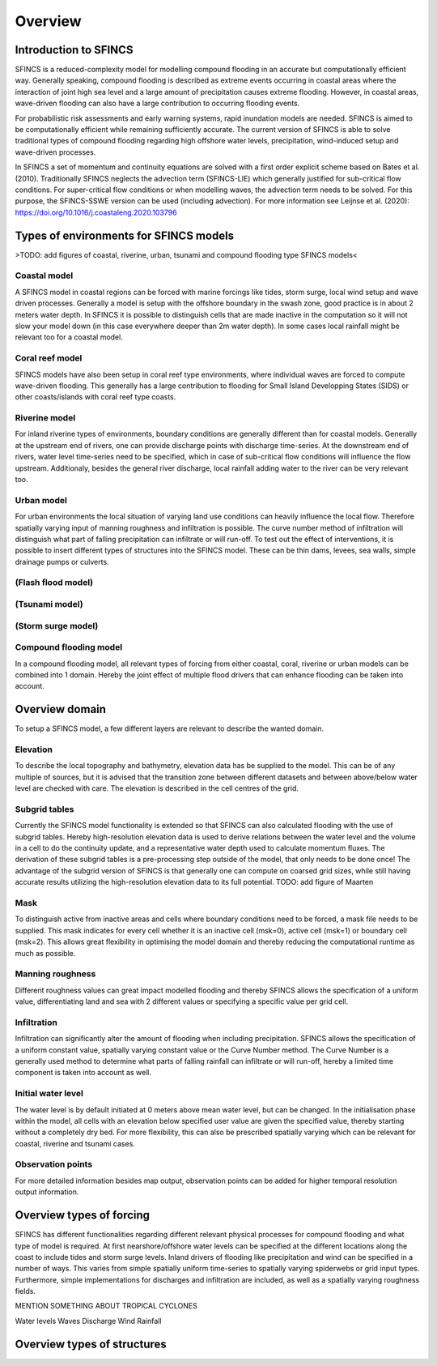 Overview
=======

Introduction to SFINCS
----------------------

SFINCS is a reduced-complexity model for modelling compound flooding in an accurate but computationally efficient way. 
Generally speaking, compound flooding is described as extreme events occurring in coastal areas where the interaction of joint high sea level and a large amount of precipitation causes extreme flooding. 
However, in coastal areas, wave-driven flooding can also have a large contribution to occurring flooding events. 

For probabilistic risk assessments and early warning systems, rapid inundation models are needed. 
SFINCS is aimed to be computationally efficient while remaining sufficiently accurate. 
The current version of SFINCS is able to solve traditional types of compound flooding regarding high offshore water levels, precipitation, wind-induced setup and wave-driven processes. 

In SFINCS a set of momentum and continuity equations are solved with a first order explicit scheme based on Bates et al. (2010).
Traditionally SFINCS neglects the advection term (SFINCS-LIE) which generally justified for sub-critical flow conditions. 
For super-critical flow conditions or when modelling waves, the advection term needs to be solved. 
For this purpose, the SFINCS-SSWE version can be used (including advection).
For more information see Leijnse et al. (2020): https://doi.org/10.1016/j.coastaleng.2020.103796

Types of environments for SFINCS models
-----
>TODO: add figures of coastal, riverine, urban, tsunami and compound flooding type SFINCS models<

Coastal model
^^^^^^^^^

A SFINCS model in coastal regions can be forced with marine forcings like tides, storm surge, local wind setup and wave driven processes.
Generally a model is setup with the offshore boundary in the swash zone, good practice is in about 2 meters water depth.
In SFINCS it is possible to distinguish cells that are made inactive in the computation so it will not slow your model down (in this case everywhere deeper than 2m water depth).
In some cases local rainfall might be relevant too for a coastal model.

Coral reef model
^^^^^^^^^
SFINCS models have also been setup in coral reef type environments, where individual waves are forced to compute wave-driven flooding.
This generally has a large contribution to flooding for Small Island Developping States (SIDS) or other coasts/islands with coral reef type coasts.

Riverine model
^^^^^^^^^
For inland riverine types of environments, boundary conditions are generally different than for coastal models.
Generally at the upstream end of rivers, one can provide discharge points with discharge time-series.
At the downstream end of rivers, water level time-series need to be specified, which in case of sub-critical flow conditions will influence the flow upstream.
Additionaly, besides the general river discharge, local rainfall adding water to the river can be very relevant too.

Urban model
^^^^^^^^^
For urban environments the local situation of varying land use conditions can heavily influence the local flow.
Therefore spatially varying input of manning roughness and infiltration is possible.
The curve number method of infiltration will distinguish what part of falling precipitation can infiltrate or will run-off.
To test out the effect of interventions, it is possible to insert different types of structures into the SFINCS model.
These can be thin dams, levees, sea walls, simple drainage pumps or culverts.

(Flash flood model)
^^^^^^^^^

(Tsunami model)
^^^^^^^^^

(Storm surge model)
^^^^^^^^^

Compound flooding model
^^^^^^^^^
In a compound flooding model, all relevant types of forcing from either coastal, coral, riverine or urban models can be combined into 1 domain.
Hereby the joint effect of multiple flood drivers that can enhance flooding can be taken into account.

Overview domain
-----

To setup a SFINCS model, a few different layers are relevant to describe the wanted domain.

Elevation
^^^^^^^^^
To describe the local topography and bathymetry, elevation data has be supplied to the model.
This can be of any multiple of sources, but it is advised that the transition zone between different datasets and between above/below water level are checked with care.
The elevation is described in the cell centres of the grid.

Subgrid tables
^^^^^^^^^
Currently the SFINCS model functionality is extended so that SFINCS can also calculated flooding with the use of subgrid tables.
Hereby high-resolution elevation data is used to derive relations between the water level and the volume in a cell to do the continuity update, and a representative water depth used to calculate momentum fluxes.
The derivation of these subgrid tables is a pre-processing step outside of the model, that only needs to be done once!
The advantage of the subgrid version of SFINCS is that generally one can compute on coarsed grid sizes, while still having accurate results utilizing the high-resolution elevation data to its full potential.
TODO: add figure of Maarten

Mask
^^^^^^^^^
To distinguish active from inactive areas and cells where boundary conditions need to be forced, a mask file needs to be supplied.
This mask indicates for every cell whether it is an inactive cell (msk=0), active cell (msk=1) or boundary cell (msk=2).
This allows great flexibility in optimising the model domain and thereby reducing the computational runtime as much as possible.

Manning roughness
^^^^^^^^^
Different roughness values can great impact modelled flooding and thereby SFINCS allows the specification of a uniform value, differentiating land and sea with 2 different values or specifying a specific value per grid cell.

Infiltration
^^^^^^^^^
Infiltration can significantly alter the amount of flooding when including precipitation.
SFINCS allows the specification of a uniform constant value, spatially varying constant value or the Curve Number method.
The Curve Number is a generally used method to determine what parts of falling rainfall can infiltrate or will run-off, hereby a limited time component is taken into account as well.

Initial water level
^^^^^^^^^
The water level is by default initiated at 0 meters above mean water level, but can be changed.
In the initialisation phase within the model, all cells with an elevation below specified user value are given the specified value, thereby starting without a completely dry bed.
For more flexibility, this can also be prescribed spatially varying which can be relevant for coastal, riverine and tsunami cases.

Observation points
^^^^^^^^^
For more detailed information besides map output, observation points can be added for higher temporal resolution output information.

Overview types of forcing
-----

SFINCS has different functionalities regarding different relevant physical processes for compound flooding and what type of model is required. 
At first nearshore/offshore water levels can be specified at the different locations along the coast to include tides and storm surge levels. 
Inland drivers of flooding like precipitation and wind can be specified in a number of ways.  
This varies from simple spatially uniform time-series to spatially varying spiderwebs or grid input types.  
Furthermore, simple implementations for discharges and infiltration are included, as well as a spatially varying roughness fields.

MENTION SOMETHING ABOUT TROPICAL CYCLONES

Water levels
Waves
Discharge
Wind
Rainfall

Overview types of structures
-----